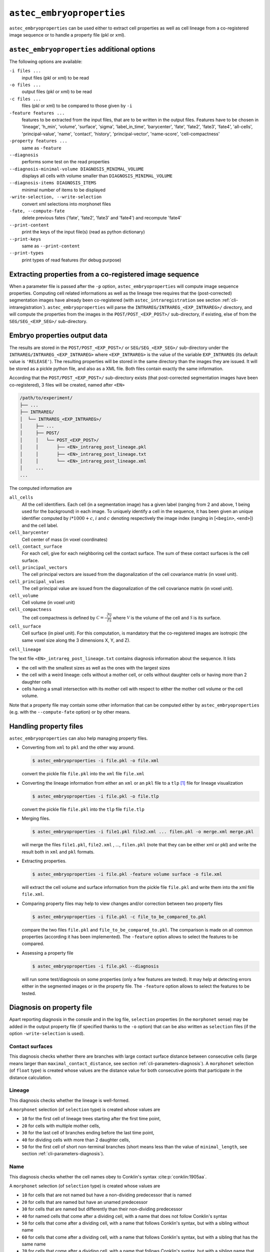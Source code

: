 
.. _cli-embryoproperties:

``astec_embryoproperties``
==========================

``astec_embryoproperties`` can be used either to extract cell properties as well as cell lineage from a co-registered image sequence or to handle a property file (pkl or xml).



``astec_embryoproperties`` additional options
---------------------------------------------

The following options are available:

``-i files ...``
   input files (pkl or xml) to be read

``-o files ...``
   output files (pkl or xml) to be read

``-c files ...``
   files (pkl or xml) to be compared to those given by ``-i``
   
``-feature features ...``
   features to be extracted from the input files, that are to be
   written in the output files. Features have to be chosen in
   'lineage',  'h_min', 'volume', 'surface', 'sigma', 
   'label_in_time', 'barycenter', 'fate', 'fate2',
   'fate3', 'fate4', 'all-cells', 'principal-value',
   'name', 'contact', 'history', 'principal-vector',
   'name-score', 'cell-compactness'
   
``-property features ...``
   same as ``-feature``
   
``--diagnosis``
   performs some test on the read properties
   
``--diagnosis-minimal-volume DIAGNOSIS_MINIMAL_VOLUME``
   displays all cells with volume smaller than ``DIAGNOSIS_MINIMAL_VOLUME``

``--diagnosis-items DIAGNOSIS_ITEMS``
   minimal number of items to be displayed

``-write-selection, --write-selection``
   convert xml selections into morphonet files

``-fate, --compute-fate``
   delete previous fates ('fate', 'fate2', 'fate3' and 'fate4') and recompute 'fate4'

``--print-content``
   print the keys of the input file(s) (read as python dictionary)

``--print-keys``
   same as ``--print-content``

``--print-types``
   print types of read features (for debug purpose)

   

Extracting properties from a co-registered image sequence
---------------------------------------------------------

When a parameter file is passed after the ``-p`` option, ``astec_embryoproperties`` will compute image sequence properties.
Computing cell related informations as well as the lineage tree
requires that the (post-corrected) segmentation images have already
been co-registered (with ``astec_intraregistration`` see section
:ref:`cli-intraregistration`).  
``astec_embryoproperties`` will parse the
``INTRAREG/INTRAREG_<EXP_INTRAREG>/`` directory, and will compute the
properties from the images in the ``POST/POST_<EXP_POST>/``
sub-directory, if existing, else of from the ``SEG/SEG_<EXP_SEG>/``
sub-directory. 



Embryo properties output data
-----------------------------

The results are stored in the ``POST/POST_<EXP_POST>/`` or
``SEG/SEG_<EXP_SEG>/`` sub-directory under the
``INTRAREG/INTRAREG_<EXP_INTRAREG>`` where
``<EXP_INTRAREG>`` is the value of the variable
``EXP_INTRAREG`` (its default value is ``'RELEASE'``).  
The resulting properties will be stored in the same directory than the images they are issued. It will be stored as a pickle python file, and also as a XML file. Both files contain exactly the same information.

According that the ``POST/POST_<EXP_POST>/`` sub-directory exists (that post-corrected segmentation images have been co-registered), 3 files will be created, named after ``<EN>``


.. code-block:: none

   /path/to/experiment/
   ├── ...
   ├── INTRAREG/
   │  └── INTRAREG_<EXP_INTRAREG>/
   │     ├── ...
   │     ├── POST/
   │     │   └── POST_<EXP_POST>/
   │     │       ├── <EN>_intrareg_post_lineage.pkl
   │     │       ├── <EN>_intrareg_post_lineage.txt
   │     │       └── <EN>_intrareg_post_lineage.xml
   │     ...
   ...

The computed information are

``all_cells``
   All the cell identifiers. Each cell (in a segmentation image) has a
   given label (ranging from 2 and above, 1 being used for the
   background) in each image. To uniquely identify a cell in the
   sequence, it has been given an unique identifier computed by
   :math:`i *1000 + c`, :math:`i` and :math:`c` denoting respectively the image index
   (ranging in [``<begin>``, ``<end>``]) and the cell label.
   
``cell_barycenter``
   Cell center of mass (in voxel coordinates)
   
``cell_contact_surface``
   For each cell, give for each neighboring cell the contact
   surface. The sum of these contact surfaces is the cell surface.
   
``cell_principal_vectors``
   The cell principal vectors are issued from the diagonalization of
   the cell covariance matrix (in voxel unit).
   
``cell_principal_values``
   The cell principal value are issued from the diagonalization of the
   cell covariance matrix (in voxel unit).
   
``cell_volume``
   Cell volume (in voxel unit)

``cell_compactness``
   The cell compactness is defined by :math:`\mathcal{C}
   =\frac{\sqrt[3]{\mathcal{V}}}{\sqrt[2]{\mathcal{S}}}` where
   :math:`\mathcal{V}` is the volume of the cell and
   :math:`\mathcal{S}` is its surface. 

``cell_surface``
   Cell surface (in pixel unit). For this computation, is mandatory
   that the co-registered images are isotropic (the same voxel size
   along the 3 dimensions X, Y, and Z). 

``cell_lineage``

The text file ``<EN>_intrareg_post_lineage.txt`` contains diagnosis information about the sequence. It lists

* the cell with the smallest sizes as well as the ones with the
  largest sizes 
* the cell with a weird lineage: cells without a mother cell, or cells
  without daughter cells or having more than 2 daughter cells 
* cells having a small intersection with its mother cell with respect
  to either the mother cell volume or the cell volume.  

Note that a property file may contain some other information that can be computed either by ``astec_embryoproperties`` 
(e.g. with the ``--compute-fate`` option) or by other means.




Handling property files
-----------------------

``astec_embryoproperties`` can also help managing property files.

* Converting from ``xml`` to ``pkl`` and  the other way around.
  
  .. code-block:: bash

     $ astec_embryoproperties -i file.pkl -o file.xml

  convert the pickle file ``file.pkl`` into the ``xml`` file  ``file.xml``

* Converting the lineage information from either an ``xml``
  or an ``pkl`` file to a ``tlp`` [#]_ file for lineage visualization
  
  .. code-block:: bash

     $ astec_embryoproperties -i file.pkl -o file.tlp

  convert the pickle file ``file.pkl`` into the ``tlp`` file  ``file.tlp``

* Merging files.

  .. code-block:: bash

     $ astec_embryoproperties -i file1.pkl file2.xml ... filen.pkl -o merge.xml merge.pkl

  will merge the files  ``file1.pkl``,  ``file2.xml`` , ...,
  ``filen.pkl`` (note that they can be either xml or pkl) and write
  the result both in ``xml`` and ``pkl`` formats.
  
* Extracting properties.

  .. code-block:: bash
		  
     $ astec_embryoproperties -i file.pkl -feature volume surface -o file.xml

  will extract the cell volume and surface information from the
  pickle file ``file.pkl`` and write them into the xml file
  ``file.xml``. 

* Comparing property files may help to view changes and/or correction between two property files

  .. code-block:: bash

     $ astec_embryoproperties -i file.pkl -c file_to_be_compared_to.pkl

  compare the two files ``file.pkl`` and ``file_to_be_compared_to.pkl``. 
  The comparison is made on all common properties (according it has been implemented). 
  The ``-feature`` option allows to select the features to be compared.

* Assessing a property file

  .. code-block:: bash

     $ astec_embryoproperties -i file.pkl --diagnosis

  will run some test/diagnosis on some properties (only a few features are tested). It may help 
  at detecting errors either in the segmented images or in the property file.
  The ``-feature`` option allows to select the features to be tested.


.. _cli-embryoproperties-diagnosis:

Diagnosis on property file
--------------------------

Apart reporting diagnosis in the console and in the log file, 
``selection`` properties (in the ``morphonet`` sense) may be added in the output property file 
(if specified thanks to the ``-o`` option) that can be also written as ``selection`` files 
(if the option ``-write-selection`` is used).

Contact surfaces
^^^^^^^^^^^^^^^^

This diagnosis checks whether 
there are branches with large contact surface distance between consecutive cells
(large means larger than ``maximal_contact_distance``, see section :ref:`cli-parameters-diagnosis`).
A ``morphonet`` selection (of ``float`` type) is created whose values are the distance value
for both consecutive points that participate in the distance calculation.

Lineage
^^^^^^^
This diagnosis checks whether the lineage is well-formed. 

A ``morphonet`` selection (of ``selection`` type) is created whose values are

* ``10`` for the first cell of lineage trees starting after the first time point,
* ``20`` for cells with multiple mother cells,
* ``30`` for the last cell of branches ending before the last time point,
* ``40`` for dividing cells with more than 2 daughter cells,
* ``50`` for the first cell of short non-terminal branches 
  (short means less than the value of ``minimal_length``, see section :ref:`cli-parameters-diagnosis`).

Name
^^^^
This diagnosis checks whether the cell names obey to Conklin's syntax :cite:p:`conklin:1905aa`.

A ``morphonet`` selection (of ``selection`` type) is created whose values are

* ``10`` for cells that are not named but have a non-dividing predecessor that is named
* ``20`` for cells that are named but have an unamed predecessor
* ``30`` for cells that are named but differently than their non-dividing predecessor 
* ``40`` for named cells that come after a dividing cell, with a name that does not follow
  Conklin's syntax
* ``50`` for cells that come after a dividing cell, with a name that follows
  Conklin's syntax, but with a sibling without name
* ``60`` for cells that come after a dividing cell, with a name that follows
  Conklin's syntax, but with a sibling that has the same name
* ``70`` for cells that come after a dividing cell, with a name that follows
  Conklin's syntax, but with a sibling name that does not follow
  Conklin's syntax
* ``80`` for other errors


Volume 
^^^^^^

This diagnosis checks whether 

* there are small cell volume 
  (small means less than ``minimal_volume``, see section :ref:`cli-parameters-diagnosis`).

* there are branches with a large volume variation
  (large means larger than ``maximal_volume_variation``, see section :ref:`cli-parameters-diagnosis`).
  Branch volume variation is computed by
  :math:`100 * \frac{\max_{t} v(c_t) - \min_{t} v(c_t)}{\mathrm{med}_t v(c_t)}` where :math:`v(c_t)` is the volume
  of the cell :math:`c_t` and :math:`\mathrm{med}` is the median value.

* there are branches with large volume derivatives
  (large means larger than ``maximal_volume_derivative``, see section :ref:`cli-parameters-diagnosis`).
  The volume derivative along a branch is calculated as 
  :math:`100 * \frac{v(c_{t+1}) - v(c_{t})}{v(c_{t})}` where :math:`t` denotes the successive acquisition time points.
  A ``morphonet`` selection (of ``float`` type) is created whose values are the absolute value of derivative
  for both points (:math:`v(c_{t})` and :math:`v(c_{t+1})`) that participate in the derivative calculation.





.. [#] Tulip is a Data Visualization Software, see `tulip.labri.fr <http://tulip.labri.fr/>`_
